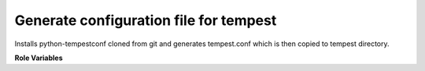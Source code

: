 Generate configuration file for tempest
=======================================

Installs python-tempestconf cloned from git and generates tempest.conf which
is then copied to tempest directory.

**Role Variables**

.. zuul:rolevar:: devstack_base_dir
   :type: string
   :default: /opt/stack

   The devstack base directory.

.. zuul:rolevar:: virtualenvs
   :type: dict

   A dictionary of paths to virtual environments.

   .. zuul:rolevar:: tempestconf
      :default: ~/.virtualenvs/.tempestconf

      A path to the virtual environment of python-tempestconf tool.

.. zuul:rolevar:: source_credentials_commands
   :type: string
   :required: True

   Commands divided by a semicolon which define obtaining credentials for
   running python-tempestconf tool with. They need to be defined in the
   playbook the role is called from.
   For example for devstack it's used ({{ devstack_base_dir}} is the location
   where run-devstack role copies devstack source files):

   `source {{ devstack_base_dir }}/devstack/openrc {{ user }} {{ user }}`

   and for packstack ({{ ansible_user_dir }} is the location where
   packstack generates rc files):

   `source {{ ansible_user_dir }}/keystonerc_{{ user }}`

.. zuul:rolevar:: url_cirros_image
   :type: string
   :default: http://download.cirros-cloud.net/0.3.5/cirros-0.3.5-x86_64-disk.img

   A URL address of the cirros image.

.. zuul:rolevar:: tempestconf_src_relative_path
   :type: string

   A relative path to a python-tempestconf project which is by default cloned
   to the Zuul home directory. Value of the variable is set in the role to
   that default path. If needed, the variable can be overridden from the
   playbook where the role is called.


.. zuul:rolevar:: aditional_tempestconf_params
   :type: string
   :default: ""

   Additional parameters for tempestconf if more specific parameters are
   needed, different from the ones which are the same for devstack and tempest.

.. zuul:rolevar:: test_demo_user
   :type: Boolean
   :default: False

   If checking of demo user abilities is desired to be enabled, set this
   variable to True.
   When True, a set of tasks, where generation of tempest configuration is
   intended to fail, is included. The set includes also tasks, which create
   tempest resources. After that, the generation of the tempest configuration is
   suppossed to pass.
   NOTE: If the variable is set to True, it's needed to set cloud_admin variable
   as well, see info below.

.. zuul:rolevar:: output_path
   :type: string
   :default: None

   If the variable is defined, the newly generated tempest.conf will be saved
   accordingly.
   Example:
   output_path: /etc/openstack/tempest.conf
   Result:
   The generated tempest.conf file will be saved as /etc/openstack/tempest.conf

.. zuul:rolevar:: cloud_admin
   :type: string
   :default: None
   :required: required if test_demo_user == True

   Name of credentials from clouds.yaml file, which will be used to create
   tempest resources in case, test_demo_user variable is set to True.

.. zuul:rolevar:: test_accounts_file
   :type: string
   :default: /etc/openstack/accounts.yaml

   A path to a tempest accounts file. This path will be injected to
   test_accounts_file option in auth section of tempest.conf, when
   test_demo_user is set to True.

